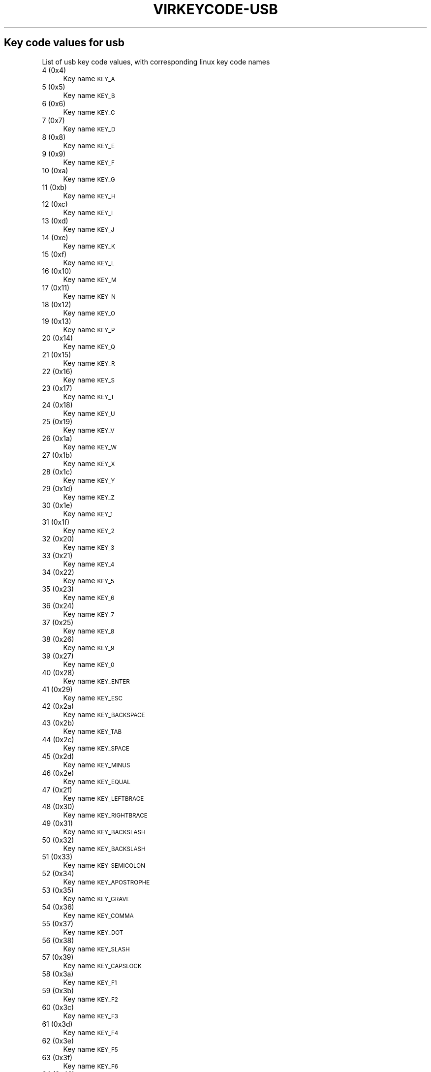 .\" Automatically generated by Pod::Man 4.09 (Pod::Simple 3.35)
.\"
.\" Standard preamble:
.\" ========================================================================
.de Sp \" Vertical space (when we can't use .PP)
.if t .sp .5v
.if n .sp
..
.de Vb \" Begin verbatim text
.ft CW
.nf
.ne \\$1
..
.de Ve \" End verbatim text
.ft R
.fi
..
.\" Set up some character translations and predefined strings.  \*(-- will
.\" give an unbreakable dash, \*(PI will give pi, \*(L" will give a left
.\" double quote, and \*(R" will give a right double quote.  \*(C+ will
.\" give a nicer C++.  Capital omega is used to do unbreakable dashes and
.\" therefore won't be available.  \*(C` and \*(C' expand to `' in nroff,
.\" nothing in troff, for use with C<>.
.tr \(*W-
.ds C+ C\v'-.1v'\h'-1p'\s-2+\h'-1p'+\s0\v'.1v'\h'-1p'
.ie n \{\
.    ds -- \(*W-
.    ds PI pi
.    if (\n(.H=4u)&(1m=24u) .ds -- \(*W\h'-12u'\(*W\h'-12u'-\" diablo 10 pitch
.    if (\n(.H=4u)&(1m=20u) .ds -- \(*W\h'-12u'\(*W\h'-8u'-\"  diablo 12 pitch
.    ds L" ""
.    ds R" ""
.    ds C` ""
.    ds C' ""
'br\}
.el\{\
.    ds -- \|\(em\|
.    ds PI \(*p
.    ds L" ``
.    ds R" ''
.    ds C`
.    ds C'
'br\}
.\"
.\" Escape single quotes in literal strings from groff's Unicode transform.
.ie \n(.g .ds Aq \(aq
.el       .ds Aq '
.\"
.\" If the F register is >0, we'll generate index entries on stderr for
.\" titles (.TH), headers (.SH), subsections (.SS), items (.Ip), and index
.\" entries marked with X<> in POD.  Of course, you'll have to process the
.\" output yourself in some meaningful fashion.
.\"
.\" Avoid warning from groff about undefined register 'F'.
.de IX
..
.if !\nF .nr F 0
.if \nF>0 \{\
.    de IX
.    tm Index:\\$1\t\\n%\t"\\$2"
..
.    if !\nF==2 \{\
.        nr % 0
.        nr F 2
.    \}
.\}
.\"
.\" Accent mark definitions (@(#)ms.acc 1.5 88/02/08 SMI; from UCB 4.2).
.\" Fear.  Run.  Save yourself.  No user-serviceable parts.
.    \" fudge factors for nroff and troff
.if n \{\
.    ds #H 0
.    ds #V .8m
.    ds #F .3m
.    ds #[ \f1
.    ds #] \fP
.\}
.if t \{\
.    ds #H ((1u-(\\\\n(.fu%2u))*.13m)
.    ds #V .6m
.    ds #F 0
.    ds #[ \&
.    ds #] \&
.\}
.    \" simple accents for nroff and troff
.if n \{\
.    ds ' \&
.    ds ` \&
.    ds ^ \&
.    ds , \&
.    ds ~ ~
.    ds /
.\}
.if t \{\
.    ds ' \\k:\h'-(\\n(.wu*8/10-\*(#H)'\'\h"|\\n:u"
.    ds ` \\k:\h'-(\\n(.wu*8/10-\*(#H)'\`\h'|\\n:u'
.    ds ^ \\k:\h'-(\\n(.wu*10/11-\*(#H)'^\h'|\\n:u'
.    ds , \\k:\h'-(\\n(.wu*8/10)',\h'|\\n:u'
.    ds ~ \\k:\h'-(\\n(.wu-\*(#H-.1m)'~\h'|\\n:u'
.    ds / \\k:\h'-(\\n(.wu*8/10-\*(#H)'\z\(sl\h'|\\n:u'
.\}
.    \" troff and (daisy-wheel) nroff accents
.ds : \\k:\h'-(\\n(.wu*8/10-\*(#H+.1m+\*(#F)'\v'-\*(#V'\z.\h'.2m+\*(#F'.\h'|\\n:u'\v'\*(#V'
.ds 8 \h'\*(#H'\(*b\h'-\*(#H'
.ds o \\k:\h'-(\\n(.wu+\w'\(de'u-\*(#H)/2u'\v'-.3n'\*(#[\z\(de\v'.3n'\h'|\\n:u'\*(#]
.ds d- \h'\*(#H'\(pd\h'-\w'~'u'\v'-.25m'\f2\(hy\fP\v'.25m'\h'-\*(#H'
.ds D- D\\k:\h'-\w'D'u'\v'-.11m'\z\(hy\v'.11m'\h'|\\n:u'
.ds th \*(#[\v'.3m'\s+1I\s-1\v'-.3m'\h'-(\w'I'u*2/3)'\s-1o\s+1\*(#]
.ds Th \*(#[\s+2I\s-2\h'-\w'I'u*3/5'\v'-.3m'o\v'.3m'\*(#]
.ds ae a\h'-(\w'a'u*4/10)'e
.ds Ae A\h'-(\w'A'u*4/10)'E
.    \" corrections for vroff
.if v .ds ~ \\k:\h'-(\\n(.wu*9/10-\*(#H)'\s-2\u~\d\s+2\h'|\\n:u'
.if v .ds ^ \\k:\h'-(\\n(.wu*10/11-\*(#H)'\v'-.4m'^\v'.4m'\h'|\\n:u'
.    \" for low resolution devices (crt and lpr)
.if \n(.H>23 .if \n(.V>19 \
\{\
.    ds : e
.    ds 8 ss
.    ds o a
.    ds d- d\h'-1'\(ga
.    ds D- D\h'-1'\(hy
.    ds th \o'bp'
.    ds Th \o'LP'
.    ds ae ae
.    ds Ae AE
.\}
.rm #[ #] #H #V #F C
.\" ========================================================================
.\"
.IX Title "VIRKEYCODE-USB 7"
.TH VIRKEYCODE-USB 7 "2023-01-11" "libvirt-4.0.0" "Virtualization Support"
.\" For nroff, turn off justification.  Always turn off hyphenation; it makes
.\" way too many mistakes in technical documents.
.if n .ad l
.nh
.SH "Key code values for usb"
.IX Header "Key code values for usb"
List of usb key code values, with corresponding linux key code names
.IP "4 (0x4)" 4
.IX Item "4 (0x4)"
Key name \s-1KEY_A\s0
.IP "5 (0x5)" 4
.IX Item "5 (0x5)"
Key name \s-1KEY_B\s0
.IP "6 (0x6)" 4
.IX Item "6 (0x6)"
Key name \s-1KEY_C\s0
.IP "7 (0x7)" 4
.IX Item "7 (0x7)"
Key name \s-1KEY_D\s0
.IP "8 (0x8)" 4
.IX Item "8 (0x8)"
Key name \s-1KEY_E\s0
.IP "9 (0x9)" 4
.IX Item "9 (0x9)"
Key name \s-1KEY_F\s0
.IP "10 (0xa)" 4
.IX Item "10 (0xa)"
Key name \s-1KEY_G\s0
.IP "11 (0xb)" 4
.IX Item "11 (0xb)"
Key name \s-1KEY_H\s0
.IP "12 (0xc)" 4
.IX Item "12 (0xc)"
Key name \s-1KEY_I\s0
.IP "13 (0xd)" 4
.IX Item "13 (0xd)"
Key name \s-1KEY_J\s0
.IP "14 (0xe)" 4
.IX Item "14 (0xe)"
Key name \s-1KEY_K\s0
.IP "15 (0xf)" 4
.IX Item "15 (0xf)"
Key name \s-1KEY_L\s0
.IP "16 (0x10)" 4
.IX Item "16 (0x10)"
Key name \s-1KEY_M\s0
.IP "17 (0x11)" 4
.IX Item "17 (0x11)"
Key name \s-1KEY_N\s0
.IP "18 (0x12)" 4
.IX Item "18 (0x12)"
Key name \s-1KEY_O\s0
.IP "19 (0x13)" 4
.IX Item "19 (0x13)"
Key name \s-1KEY_P\s0
.IP "20 (0x14)" 4
.IX Item "20 (0x14)"
Key name \s-1KEY_Q\s0
.IP "21 (0x15)" 4
.IX Item "21 (0x15)"
Key name \s-1KEY_R\s0
.IP "22 (0x16)" 4
.IX Item "22 (0x16)"
Key name \s-1KEY_S\s0
.IP "23 (0x17)" 4
.IX Item "23 (0x17)"
Key name \s-1KEY_T\s0
.IP "24 (0x18)" 4
.IX Item "24 (0x18)"
Key name \s-1KEY_U\s0
.IP "25 (0x19)" 4
.IX Item "25 (0x19)"
Key name \s-1KEY_V\s0
.IP "26 (0x1a)" 4
.IX Item "26 (0x1a)"
Key name \s-1KEY_W\s0
.IP "27 (0x1b)" 4
.IX Item "27 (0x1b)"
Key name \s-1KEY_X\s0
.IP "28 (0x1c)" 4
.IX Item "28 (0x1c)"
Key name \s-1KEY_Y\s0
.IP "29 (0x1d)" 4
.IX Item "29 (0x1d)"
Key name \s-1KEY_Z\s0
.IP "30 (0x1e)" 4
.IX Item "30 (0x1e)"
Key name \s-1KEY_1\s0
.IP "31 (0x1f)" 4
.IX Item "31 (0x1f)"
Key name \s-1KEY_2\s0
.IP "32 (0x20)" 4
.IX Item "32 (0x20)"
Key name \s-1KEY_3\s0
.IP "33 (0x21)" 4
.IX Item "33 (0x21)"
Key name \s-1KEY_4\s0
.IP "34 (0x22)" 4
.IX Item "34 (0x22)"
Key name \s-1KEY_5\s0
.IP "35 (0x23)" 4
.IX Item "35 (0x23)"
Key name \s-1KEY_6\s0
.IP "36 (0x24)" 4
.IX Item "36 (0x24)"
Key name \s-1KEY_7\s0
.IP "37 (0x25)" 4
.IX Item "37 (0x25)"
Key name \s-1KEY_8\s0
.IP "38 (0x26)" 4
.IX Item "38 (0x26)"
Key name \s-1KEY_9\s0
.IP "39 (0x27)" 4
.IX Item "39 (0x27)"
Key name \s-1KEY_0\s0
.IP "40 (0x28)" 4
.IX Item "40 (0x28)"
Key name \s-1KEY_ENTER\s0
.IP "41 (0x29)" 4
.IX Item "41 (0x29)"
Key name \s-1KEY_ESC\s0
.IP "42 (0x2a)" 4
.IX Item "42 (0x2a)"
Key name \s-1KEY_BACKSPACE\s0
.IP "43 (0x2b)" 4
.IX Item "43 (0x2b)"
Key name \s-1KEY_TAB\s0
.IP "44 (0x2c)" 4
.IX Item "44 (0x2c)"
Key name \s-1KEY_SPACE\s0
.IP "45 (0x2d)" 4
.IX Item "45 (0x2d)"
Key name \s-1KEY_MINUS\s0
.IP "46 (0x2e)" 4
.IX Item "46 (0x2e)"
Key name \s-1KEY_EQUAL\s0
.IP "47 (0x2f)" 4
.IX Item "47 (0x2f)"
Key name \s-1KEY_LEFTBRACE\s0
.IP "48 (0x30)" 4
.IX Item "48 (0x30)"
Key name \s-1KEY_RIGHTBRACE\s0
.IP "49 (0x31)" 4
.IX Item "49 (0x31)"
Key name \s-1KEY_BACKSLASH\s0
.IP "50 (0x32)" 4
.IX Item "50 (0x32)"
Key name \s-1KEY_BACKSLASH\s0
.IP "51 (0x33)" 4
.IX Item "51 (0x33)"
Key name \s-1KEY_SEMICOLON\s0
.IP "52 (0x34)" 4
.IX Item "52 (0x34)"
Key name \s-1KEY_APOSTROPHE\s0
.IP "53 (0x35)" 4
.IX Item "53 (0x35)"
Key name \s-1KEY_GRAVE\s0
.IP "54 (0x36)" 4
.IX Item "54 (0x36)"
Key name \s-1KEY_COMMA\s0
.IP "55 (0x37)" 4
.IX Item "55 (0x37)"
Key name \s-1KEY_DOT\s0
.IP "56 (0x38)" 4
.IX Item "56 (0x38)"
Key name \s-1KEY_SLASH\s0
.IP "57 (0x39)" 4
.IX Item "57 (0x39)"
Key name \s-1KEY_CAPSLOCK\s0
.IP "58 (0x3a)" 4
.IX Item "58 (0x3a)"
Key name \s-1KEY_F1\s0
.IP "59 (0x3b)" 4
.IX Item "59 (0x3b)"
Key name \s-1KEY_F2\s0
.IP "60 (0x3c)" 4
.IX Item "60 (0x3c)"
Key name \s-1KEY_F3\s0
.IP "61 (0x3d)" 4
.IX Item "61 (0x3d)"
Key name \s-1KEY_F4\s0
.IP "62 (0x3e)" 4
.IX Item "62 (0x3e)"
Key name \s-1KEY_F5\s0
.IP "63 (0x3f)" 4
.IX Item "63 (0x3f)"
Key name \s-1KEY_F6\s0
.IP "64 (0x40)" 4
.IX Item "64 (0x40)"
Key name \s-1KEY_F7\s0
.IP "65 (0x41)" 4
.IX Item "65 (0x41)"
Key name \s-1KEY_F8\s0
.IP "66 (0x42)" 4
.IX Item "66 (0x42)"
Key name \s-1KEY_F9\s0
.IP "67 (0x43)" 4
.IX Item "67 (0x43)"
Key name \s-1KEY_F10\s0
.IP "68 (0x44)" 4
.IX Item "68 (0x44)"
Key name \s-1KEY_F11\s0
.IP "69 (0x45)" 4
.IX Item "69 (0x45)"
Key name \s-1KEY_F12\s0
.IP "70 (0x46)" 4
.IX Item "70 (0x46)"
Key name \s-1KEY_SYSRQ\s0
.IP "71 (0x47)" 4
.IX Item "71 (0x47)"
Key name \s-1KEY_SCROLLLOCK\s0
.IP "72 (0x48)" 4
.IX Item "72 (0x48)"
Key name \s-1KEY_PAUSE\s0
.IP "73 (0x49)" 4
.IX Item "73 (0x49)"
Key name \s-1KEY_INSERT\s0
.IP "74 (0x4a)" 4
.IX Item "74 (0x4a)"
Key name \s-1KEY_HOME\s0
.IP "75 (0x4b)" 4
.IX Item "75 (0x4b)"
Key name \s-1KEY_PAGEUP\s0
.IP "76 (0x4c)" 4
.IX Item "76 (0x4c)"
Key name \s-1KEY_DELETE\s0
.IP "77 (0x4d)" 4
.IX Item "77 (0x4d)"
Key name \s-1KEY_END\s0
.IP "78 (0x4e)" 4
.IX Item "78 (0x4e)"
Key name \s-1KEY_PAGEDOWN\s0
.IP "79 (0x4f)" 4
.IX Item "79 (0x4f)"
Key name \s-1KEY_RIGHT\s0
.IP "80 (0x50)" 4
.IX Item "80 (0x50)"
Key name \s-1KEY_LEFT\s0
.IP "81 (0x51)" 4
.IX Item "81 (0x51)"
Key name \s-1KEY_DOWN\s0
.IP "82 (0x52)" 4
.IX Item "82 (0x52)"
Key name \s-1KEY_UP\s0
.IP "83 (0x53)" 4
.IX Item "83 (0x53)"
Key name \s-1KEY_NUMLOCK\s0
.IP "84 (0x54)" 4
.IX Item "84 (0x54)"
Key name \s-1KEY_KPSLASH\s0
.IP "85 (0x55)" 4
.IX Item "85 (0x55)"
Key name \s-1KEY_KPASTERISK\s0
.IP "86 (0x56)" 4
.IX Item "86 (0x56)"
Key name \s-1KEY_KPMINUS\s0
.IP "87 (0x57)" 4
.IX Item "87 (0x57)"
Key name \s-1KEY_KPPLUS\s0
.IP "88 (0x58)" 4
.IX Item "88 (0x58)"
Key name \s-1KEY_KPENTER\s0
.IP "89 (0x59)" 4
.IX Item "89 (0x59)"
Key name \s-1KEY_KP1\s0
.IP "90 (0x5a)" 4
.IX Item "90 (0x5a)"
Key name \s-1KEY_KP2\s0
.IP "91 (0x5b)" 4
.IX Item "91 (0x5b)"
Key name \s-1KEY_KP3\s0
.IP "92 (0x5c)" 4
.IX Item "92 (0x5c)"
Key name \s-1KEY_KP4\s0
.IP "93 (0x5d)" 4
.IX Item "93 (0x5d)"
Key name \s-1KEY_KP5\s0
.IP "94 (0x5e)" 4
.IX Item "94 (0x5e)"
Key name \s-1KEY_KP6\s0
.IP "95 (0x5f)" 4
.IX Item "95 (0x5f)"
Key name \s-1KEY_KP7\s0
.IP "96 (0x60)" 4
.IX Item "96 (0x60)"
Key name \s-1KEY_KP8\s0
.IP "97 (0x61)" 4
.IX Item "97 (0x61)"
Key name \s-1KEY_KP9\s0
.IP "98 (0x62)" 4
.IX Item "98 (0x62)"
Key name \s-1KEY_KP0\s0
.IP "99 (0x63)" 4
.IX Item "99 (0x63)"
Key name \s-1KEY_KPDOT\s0
.IP "100 (0x64)" 4
.IX Item "100 (0x64)"
Key name \s-1KEY_102ND\s0
.IP "101 (0x65)" 4
.IX Item "101 (0x65)"
Key name \s-1KEY_COMPOSE\s0
.IP "102 (0x66)" 4
.IX Item "102 (0x66)"
Key name \s-1KEY_POWER\s0
.IP "103 (0x67)" 4
.IX Item "103 (0x67)"
Key name \s-1KEY_KPEQUAL\s0
.IP "104 (0x68)" 4
.IX Item "104 (0x68)"
Key name \s-1KEY_F13\s0
.IP "105 (0x69)" 4
.IX Item "105 (0x69)"
Key name \s-1KEY_F14\s0
.IP "106 (0x6a)" 4
.IX Item "106 (0x6a)"
Key name \s-1KEY_F15\s0
.IP "107 (0x6b)" 4
.IX Item "107 (0x6b)"
Key name \s-1KEY_F16\s0
.IP "108 (0x6c)" 4
.IX Item "108 (0x6c)"
Key name \s-1KEY_F17\s0
.IP "109 (0x6d)" 4
.IX Item "109 (0x6d)"
Key name \s-1KEY_F18\s0
.IP "110 (0x6e)" 4
.IX Item "110 (0x6e)"
Key name \s-1KEY_F19\s0
.IP "111 (0x6f)" 4
.IX Item "111 (0x6f)"
Key name \s-1KEY_F20\s0
.IP "112 (0x70)" 4
.IX Item "112 (0x70)"
Key name \s-1KEY_F21\s0
.IP "113 (0x71)" 4
.IX Item "113 (0x71)"
Key name \s-1KEY_F22\s0
.IP "114 (0x72)" 4
.IX Item "114 (0x72)"
Key name \s-1KEY_F23\s0
.IP "115 (0x73)" 4
.IX Item "115 (0x73)"
Key name \s-1KEY_F24\s0
.IP "116 (0x74)" 4
.IX Item "116 (0x74)"
Key name \s-1KEY_OPEN\s0
.IP "117 (0x75)" 4
.IX Item "117 (0x75)"
Key name \s-1KEY_HELP\s0
.IP "118 (0x76)" 4
.IX Item "118 (0x76)"
Key name \s-1KEY_MENU\s0
.IP "119 (0x77)" 4
.IX Item "119 (0x77)"
Key name \s-1KEY_FRONT\s0
.IP "120 (0x78)" 4
.IX Item "120 (0x78)"
Key name \s-1KEY_STOP\s0
.IP "121 (0x79)" 4
.IX Item "121 (0x79)"
Key name \s-1KEY_AGAIN\s0
.IP "122 (0x7a)" 4
.IX Item "122 (0x7a)"
Key name \s-1KEY_UNDO\s0
.IP "123 (0x7b)" 4
.IX Item "123 (0x7b)"
Key name \s-1KEY_CUT\s0
.IP "124 (0x7c)" 4
.IX Item "124 (0x7c)"
Key name \s-1KEY_COPY\s0
.IP "125 (0x7d)" 4
.IX Item "125 (0x7d)"
Key name \s-1KEY_PASTE\s0
.IP "126 (0x7e)" 4
.IX Item "126 (0x7e)"
Key name \s-1KEY_FIND\s0
.IP "127 (0x7f)" 4
.IX Item "127 (0x7f)"
Key name \s-1KEY_MUTE\s0
.IP "128 (0x80)" 4
.IX Item "128 (0x80)"
Key name \s-1KEY_VOLUMEUP\s0
.IP "129 (0x81)" 4
.IX Item "129 (0x81)"
Key name \s-1KEY_VOLUMEDOWN\s0
.IP "133 (0x85)" 4
.IX Item "133 (0x85)"
Key name \s-1KEY_KPCOMMA\s0
.IP "135 (0x87)" 4
.IX Item "135 (0x87)"
Key name \s-1KEY_RO\s0
.IP "136 (0x88)" 4
.IX Item "136 (0x88)"
Key name \s-1KEY_KATAKANAHIRAGANA\s0
.IP "137 (0x89)" 4
.IX Item "137 (0x89)"
Key name \s-1KEY_YEN\s0
.IP "138 (0x8a)" 4
.IX Item "138 (0x8a)"
Key name \s-1KEY_HENKAN\s0
.IP "139 (0x8b)" 4
.IX Item "139 (0x8b)"
Key name \s-1KEY_MUHENKAN\s0
.IP "140 (0x8c)" 4
.IX Item "140 (0x8c)"
Key name \s-1KEY_KPJPCOMMA\s0
.IP "144 (0x90)" 4
.IX Item "144 (0x90)"
Key name \s-1KEY_HANGEUL\s0
.IP "145 (0x91)" 4
.IX Item "145 (0x91)"
Key name \s-1KEY_HANJA\s0
.IP "146 (0x92)" 4
.IX Item "146 (0x92)"
Key name \s-1KEY_KATAKANA\s0
.IP "147 (0x93)" 4
.IX Item "147 (0x93)"
Key name \s-1KEY_HIRAGANA\s0
.IP "148 (0x94)" 4
.IX Item "148 (0x94)"
Key name \s-1KEY_ZENKAKUHANKAKU\s0
.IP "182 (0xb6)" 4
.IX Item "182 (0xb6)"
Key name \s-1KEY_KPLEFTPAREN\s0
.IP "183 (0xb7)" 4
.IX Item "183 (0xb7)"
Key name \s-1KEY_KPRIGHTPAREN\s0
.IP "224 (0xe0)" 4
.IX Item "224 (0xe0)"
Key name \s-1KEY_LEFTCTRL\s0
.IP "225 (0xe1)" 4
.IX Item "225 (0xe1)"
Key name \s-1KEY_LEFTSHIFT\s0
.IP "226 (0xe2)" 4
.IX Item "226 (0xe2)"
Key name \s-1KEY_LEFTALT\s0
.IP "227 (0xe3)" 4
.IX Item "227 (0xe3)"
Key name \s-1KEY_LEFTMETA\s0
.IP "228 (0xe4)" 4
.IX Item "228 (0xe4)"
Key name \s-1KEY_RIGHTCTRL\s0
.IP "229 (0xe5)" 4
.IX Item "229 (0xe5)"
Key name \s-1KEY_RIGHTSHIFT\s0
.IP "230 (0xe6)" 4
.IX Item "230 (0xe6)"
Key name \s-1KEY_RIGHTALT\s0
.IP "231 (0xe7)" 4
.IX Item "231 (0xe7)"
Key name \s-1KEY_RIGHTMETA\s0
.IP "232 (0xe8)" 4
.IX Item "232 (0xe8)"
Key name \s-1KEY_PLAYPAUSE\s0
.IP "233 (0xe9)" 4
.IX Item "233 (0xe9)"
Key name \s-1KEY_STOPCD\s0
.IP "234 (0xea)" 4
.IX Item "234 (0xea)"
Key name \s-1KEY_PREVIOUSSONG\s0
.IP "235 (0xeb)" 4
.IX Item "235 (0xeb)"
Key name \s-1KEY_NEXTSONG\s0
.IP "236 (0xec)" 4
.IX Item "236 (0xec)"
Key name \s-1KEY_EJECTCD\s0
.IP "237 (0xed)" 4
.IX Item "237 (0xed)"
Key name \s-1KEY_VOLUMEUP\s0
.IP "238 (0xee)" 4
.IX Item "238 (0xee)"
Key name \s-1KEY_VOLUMEDOWN\s0
.IP "239 (0xef)" 4
.IX Item "239 (0xef)"
Key name \s-1KEY_MUTE\s0
.IP "240 (0xf0)" 4
.IX Item "240 (0xf0)"
Key name \s-1KEY_WWW\s0
.IP "241 (0xf1)" 4
.IX Item "241 (0xf1)"
Key name \s-1KEY_BACK\s0
.IP "242 (0xf2)" 4
.IX Item "242 (0xf2)"
Key name \s-1KEY_FORWARD\s0
.IP "243 (0xf3)" 4
.IX Item "243 (0xf3)"
Key name \s-1KEY_STOP\s0
.IP "244 (0xf4)" 4
.IX Item "244 (0xf4)"
Key name \s-1KEY_FIND\s0
.IP "245 (0xf5)" 4
.IX Item "245 (0xf5)"
Key name \s-1KEY_SCROLLUP\s0
.IP "246 (0xf6)" 4
.IX Item "246 (0xf6)"
Key name \s-1KEY_SCROLLDOWN\s0
.IP "247 (0xf7)" 4
.IX Item "247 (0xf7)"
Key name \s-1KEY_EDIT\s0
.IP "248 (0xf8)" 4
.IX Item "248 (0xf8)"
Key name \s-1KEY_SLEEP\s0
.IP "249 (0xf9)" 4
.IX Item "249 (0xf9)"
Key name \s-1KEY_SCREENLOCK\s0
.IP "250 (0xfa)" 4
.IX Item "250 (0xfa)"
Key name \s-1KEY_REFRESH\s0
.IP "251 (0xfb)" 4
.IX Item "251 (0xfb)"
Key name \s-1KEY_CALC\s0
